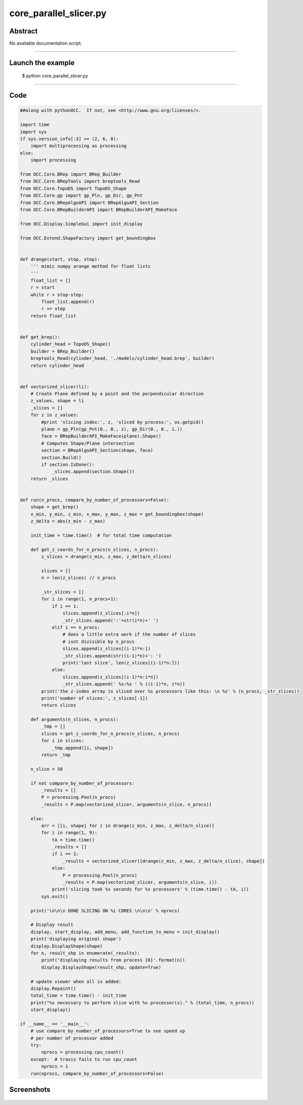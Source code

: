 core_parallel_slicer.py
=======================

Abstract
^^^^^^^^

No available documentation script.


------

Launch the example
^^^^^^^^^^^^^^^^^^

  $ python core_parallel_slicer.py

------


Code
^^^^


.. code-block:: python

  ##along with pythonOCC.  If not, see <http://www.gnu.org/licenses/>.
  
  import time
  import sys
  if sys.version_info[:3] >= (2, 6, 0):
      import multiprocessing as processing
  else:
      import processing
  
  from OCC.Core.BRep import BRep_Builder
  from OCC.Core.BRepTools import breptools_Read
  from OCC.Core.TopoDS import TopoDS_Shape
  from OCC.Core.gp import gp_Pln, gp_Dir, gp_Pnt
  from OCC.Core.BRepAlgoAPI import BRepAlgoAPI_Section
  from OCC.Core.BRepBuilderAPI import BRepBuilderAPI_MakeFace
  
  from OCC.Display.SimpleGui import init_display
  
  from OCC.Extend.ShapeFactory import get_boundingbox
  
  
  def drange(start, stop, step):
      ''' mimic numpy arange method for float lists
      '''
      float_list = []
      r = start
      while r < stop-step:
          float_list.append(r)
          r += step
      return float_list
  
  
  def get_brep():
      cylinder_head = TopoDS_Shape()
      builder = BRep_Builder()
      breptools_Read(cylinder_head, './models/cylinder_head.brep', builder)
      return cylinder_head
  
  
  def vectorized_slicer(li):
      # Create Plane defined by a point and the perpendicular direction
      z_values, shape = li
      _slices = []
      for z in z_values:
          #print 'slicing index:', z, 'sliced by process:', os.getpid()
          plane = gp_Pln(gp_Pnt(0., 0., z), gp_Dir(0., 0., 1.))
          face = BRepBuilderAPI_MakeFace(plane).Shape()
          # Computes Shape/Plane intersection
          section = BRepAlgoAPI_Section(shape, face)
          section.Build()
          if section.IsDone():
              _slices.append(section.Shape())
      return _slices
  
  
  def run(n_procs, compare_by_number_of_processors=False):
      shape = get_brep()
      x_min, y_min, z_min, x_max, y_max, z_max = get_boundingbox(shape)
      z_delta = abs(z_min - z_max)
  
      init_time = time.time()  # for total time computation
  
      def get_z_coords_for_n_procs(n_slices, n_procs):
          z_slices = drange(z_min, z_max, z_delta/n_slices)
  
          slices = []
          n = len(z_slices) // n_procs
  
          _str_slices = []
          for i in range(1, n_procs+1):
              if i == 1:
                  slices.append(z_slices[:i*n])
                  _str_slices.append(':'+str(i*n)+' ')
              elif i == n_procs:
                  # does a little extra work if the number of slices
                  # isnt divisible by n_procs
                  slices.append(z_slices[(i-1)*n:])
                  _str_slices.append(str((i-1)*n)+': ')
                  print('last slice', len(z_slices[(i-1)*n:]))
              else:
                  slices.append(z_slices[(i-1)*n:i*n])
                  _str_slices.append(' %s:%s ' % ((i-1)*n, i*n))
          print('the z-index array is sliced over %s processors like this: \n %s' % (n_procs, _str_slices))
          print('number of slices:', z_slices[-1])
          return slices
  
      def arguments(n_slices, n_procs):
          _tmp = []
          slices = get_z_coords_for_n_procs(n_slices, n_procs)
          for i in slices:
              _tmp.append([i, shape])
          return _tmp
  
      n_slice = 50
  
      if not compare_by_number_of_processors:
          _results = []
          P = processing.Pool(n_procs)
          _results = P.map(vectorized_slicer, arguments(n_slice, n_procs))
  
      else:
          arr = [[i, shape] for i in drange(z_min, z_max, z_delta/n_slice)]
          for i in range(1, 9):
              tA = time.time()
              _results = []
              if i == 1:
                  _results = vectorized_slicer([drange(z_min, z_max, z_delta/n_slice), shape])
              else:
                  P = processing.Pool(n_procs)
                  _results = P.map(vectorized_slicer, arguments(n_slice, i))
              print('slicing took %s seconds for %s processors' % (time.time() - tA, i))
          sys.exit()
  
      print('\n\n\n DONE SLICING ON %i CORES \n\n\n' % nprocs)
  
      # Display result
      display, start_display, add_menu, add_function_to_menu = init_display()
      print('displaying original shape')
      display.DisplayShape(shape)
      for n, result_shp in enumerate(_results):
          print('displaying results from process {0}'.format(n))
          display.DisplayShape(result_shp, update=True)
  
      # update viewer when all is added:
      display.Repaint()
      total_time = time.time() - init_time
      print("%s necessary to perform slice with %s processor(s)." % (total_time, n_procs))
      start_display()
  
  if __name__ == '__main__':
      # use compare_by_number_of_processors=True to see speed up
      # per number of processor added
      try:
          nprocs = processing.cpu_count()
      except:  # travis fails to run cpu_count
          nprocs = 1
      run(nprocs, compare_by_number_of_processors=False)

Screenshots
^^^^^^^^^^^


  .. image:: images/screenshots/capture-core_parallel_slicer-1-1511702128.jpeg

  .. image:: images/screenshots/capture-core_parallel_slicer-2-1511702128.jpeg

  .. image:: images/screenshots/capture-core_parallel_slicer-3-1511702134.jpeg

  .. image:: images/screenshots/capture-core_parallel_slicer-4-1511702140.jpeg

  .. image:: images/screenshots/capture-core_parallel_slicer-5-1511702140.jpeg

  .. image:: images/screenshots/capture-core_parallel_slicer-6-1511702140.jpeg

  .. image:: images/screenshots/capture-core_parallel_slicer-7-1511702201.jpeg

  .. image:: images/screenshots/capture-core_parallel_slicer-8-1511702201.jpeg

  .. image:: images/screenshots/capture-core_parallel_slicer-9-1511702209.jpeg

